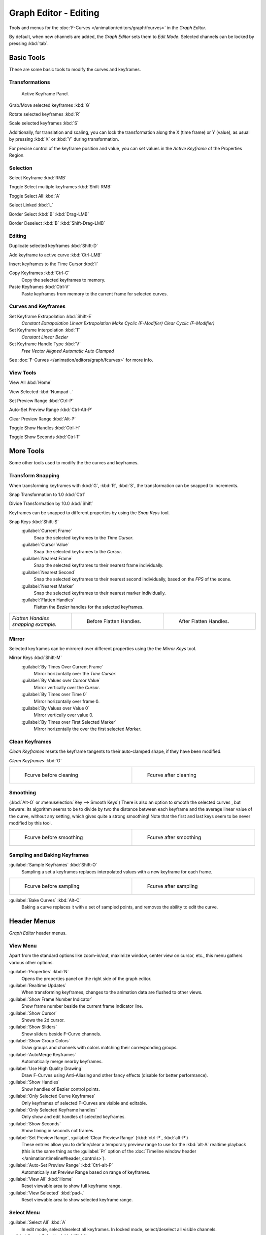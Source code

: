 
Graph Editor - Editing
**********************

Tools and menus for the :doc:`F-Curves </animation/editors/graph/fcurves>` in the *Graph Editor*.

By default, when new channels are added, the *Graph Editor* sets them to *Edit Mode*.
Selected channels can be locked by pressing :kbd:`tab`.


Basic Tools
===========

These are some basic tools to modify the curves and keyframes.


Transformations
^^^^^^^^^^^^^^^

.. figure:: /images/Doc_Graph_Active_Keyframe_Panel.jpg

   Active Keyframe Panel.


Grab/Move selected keyframes :kbd:`G`

Rotate selected keyframes :kbd:`R`

Scale selected keyframes :kbd:`S`

Additionally, for translation and scaling, you can lock the transformation along the X
(time frame) or Y (value),
as usual by pressing :kbd:`X` or :kbd:`Y` during transformation.

For precise control of the keyframe position and value,
you can set values in the *Active Keyframe* of the Properties Region.


Selection
^^^^^^^^^

Select Keyframe :kbd:`RMB`

Toggle Select multiple keyframes :kbd:`Shift-RMB`

Toggle Select All :kbd:`A`

Select Linked :kbd:`L`

Border Select :kbd:`B` :kbd:`Drag-LMB`

Border Deselect :kbd:`B` :kbd:`Shift-Drag-LMB`


Editing
^^^^^^^

Duplicate selected keyframes :kbd:`Shift-D`

Add keyframe to active curve :kbd:`Ctrl-LMB`

Insert keyframes to the Time Cursor :kbd:`I`

Copy Keyframes :kbd:`Ctrl-C`
   Copy the selected keyframes to memory.

Paste Keyframes :kbd:`Ctrl-V`
   Paste keyframes from memory to the current frame for selected curves.


Curves and Keyframes
^^^^^^^^^^^^^^^^^^^^

Set Keyframe Extrapolation :kbd:`Shift-E`
   *Constant Extrapolation*
   *Linear Extrapolation*
   *Make Cyclic (F-Modifier)*
   *Clear Cyclic (F-Modifier)*

Set Keyframe Interpolation :kbd:`T`
   *Constant*
   *Linear*
   *Bezier*

Set Keyframe Handle Type :kbd:`V`
   *Free*
   *Vector*
   *Aligned*
   *Automatic*
   *Auto Clamped*

See :doc:`F-Curves </animation/editors/graph/fcurves>` for more info.


View Tools
^^^^^^^^^^

View All :kbd:`Home`

View Selected :kbd:`Numpad-.`

Set Preview Range :kbd:`Ctrl-P`

Auto-Set Preview Range :kbd:`Ctrl-Alt-P`

Clear Preview Range :kbd:`Alt-P`

Toggle Show Handles :kbd:`Ctrl-H`

Toggle Show Seconds :kbd:`Ctrl-T`


More Tools
==========

Some other tools used to modify the the curves and keyframes.


Transform Snapping
^^^^^^^^^^^^^^^^^^

When transforming keyframes with :kbd:`G`, :kbd:`R`, :kbd:`S`,
the transformation can be snapped to increments.

Snap Transformation to 1.0 :kbd:`Ctrl`

Divide Transformation by 10.0 :kbd:`Shift`

Keyframes can be snapped to different properties by using the *Snap Keys* tool.

Snap Keys :kbd:`Shift-S`
   :guilabel:`Current Frame`
      Snap the selected keyframes to the *Time Cursor*.
   :guilabel:`Cursor Value`
      Snap the selected keyframes to the *Cursor*.
   :guilabel:`Nearest Frame`
      Snap the selected keyframes to their nearest frame individually.
   :guilabel:`Nearest Second`
      Snap the selected keyframes to their nearest second individually, based on the *FPS* of the scene.
   :guilabel:`Nearest Marker`
      Snap the selected keyframes to their nearest marker individually.
   :guilabel:`Flatten Handles`
      Flatten the *Bezier* handles for the selected keyframes.


+-----------------------------------+-------------------------------------------------------------------+-------------------------------------------------------------------+
+*Flatten Handles snapping example.*|.. figure:: /images/Manual-Animation-F-Curves-Flatten-Handles-1.jpg|.. figure:: /images/Manual-Animation-F-Curves-Flatten-Handles-2.jpg+
+                                   |   :width: 200px                                                   |   :width: 200px                                                   +
+                                   |   :figwidth: 200px                                                |   :figwidth: 200px                                                +
+                                   |                                                                   |                                                                   +
+                                   |   Before Flatten Handles.                                         |   After Flatten Handles.                                          +
+-----------------------------------+-------------------------------------------------------------------+-------------------------------------------------------------------+


Mirror
^^^^^^

Selected keyframes can be mirrored over different properties using the the *Mirror Keys*
tool.

Mirror Keys :kbd:`Shift-M`
   :guilabel:`By Times Over Current Frame`
      Mirror horizontally over the *Time Cursor*.
   :guilabel:`By Values over Cursor Value`
      Mirror vertically over the *Cursor*.
   :guilabel:`By Times over Time 0`
      Mirror horizontally over frame 0.
   :guilabel:`By Values over Value 0`
      Mirror vertically over value 0.
   :guilabel:`By Times over First Selected Marker`
      Mirror horizontally the over the first selected *Marker*.


Clean Keyframes
^^^^^^^^^^^^^^^

*Clean Keyframes* resets the keyframe tangents to their auto-clamped shape, if they have been modified.

*Clean Keyframes* :kbd:`O`


+-------------------------------------------+-------------------------------------------+
+.. figure:: /images/Doc26-fcurve-clean1.jpg|.. figure:: /images/Doc26-fcurve-clean2.jpg+
+   :width: 300px                           |   :width: 300px                           +
+   :figwidth: 300px                        |   :figwidth: 300px                        +
+                                           |                                           +
+   Fcurve before cleaning                  |   Fcurve after cleaning                   +
+-------------------------------------------+-------------------------------------------+


Smoothing
^^^^^^^^^

(:kbd:`Alt-O` or :menuselection:`Key --> Smooth Keys`)
There is also an option to smooth the selected curves , but beware: its algorithm seems to be
to divide by two the distance between each keyframe and the average linear value of the curve,
without any setting, which gives quite a strong smoothing! Note that the first and last keys
seem to be never modified by this tool.


+-------------------------------------------+-------------------------------------------+
+.. figure:: /images/Doc26-fcurve-clean1.jpg|.. figure:: /images/Doc26-fcurve-smooth.jpg+
+   :width: 300px                           |   :width: 300px                           +
+   :figwidth: 300px                        |   :figwidth: 300px                        +
+                                           |                                           +
+   Fcurve before smoothing                 |   Fcurve after smoothing                  +
+-------------------------------------------+-------------------------------------------+


Sampling and Baking Keyframes
^^^^^^^^^^^^^^^^^^^^^^^^^^^^^

:guilabel:`Sample Keyframes` :kbd:`Shift-O`
   Sampling a set a keyframes replaces interpolated values with a new keyframe for each frame.


+-------------------------------------------+--------------------------------------------+
+.. figure:: /images/Doc26-fcurve-sample.jpg|.. figure:: /images/Doc26-fcurve-sample2.jpg+
+   :width: 300px                           |   :width: 300px                            +
+   :figwidth: 300px                        |   :figwidth: 300px                         +
+                                           |                                            +
+   Fcurve before sampling                  |   Fcurve after sampling                    +
+-------------------------------------------+--------------------------------------------+


:guilabel:`Bake Curves`  :kbd:`Alt-C`
   Baking a curve replaces it with a set of sampled points, and removes the ability to edit the curve.


Header Menus
============

*Graph Editor* header menus.


View Menu
^^^^^^^^^

Apart from the standard options like zoom-in/out, maximize window, center view on cursor,
etc., this menu gathers various other options.

:guilabel:`Properties` :kbd:`N`
   Opens the properties panel on the right side of the graph editor.

:guilabel:`Realtime Updates`
   When transforming keyframes, changes to the animation data are flushed to other views.

:guilabel:`Show Frame Number Indicator`
   Show frame number beside the current frame indicator line.

:guilabel:`Show Cursor`
   Shows the 2d cursor.

:guilabel:`Show Sliders`
   Show sliders beside F-Curve channels.

:guilabel:`Show Group Colors`
   Draw groups and channels with colors matching their corresponding groups.

:guilabel:`AutoMerge Keyframes`
   Automatically merge nearby keyframes.

:guilabel:`Use High Quality Drawing`
   Draw F-Curves using Anti-Aliasing and other fancy effects (disable for better performance).

:guilabel:`Show Handles`
   Show handles of Bezier control points.

:guilabel:`Only Selected Curve Keyframes`
   Only keyframes of selected F-Curves are visible and editable.

:guilabel:`Only Selected Keyframe handles`
   Only show and edit handles of selected keyframes.

:guilabel:`Show Seconds`
   Show timing in seconds not frames.

:guilabel:`Set Preview Range`, :guilabel:`Clear Preview Range` (:kbd:`ctrl-P`, :kbd:`alt-P`)
   These entries allow you to define/clear a temporary preview range to use for the :kbd:`alt-A` realtime playback (this is the same thing as the :guilabel:`Pr` option of the :doc:`Timeline window header </animation/timeline#header_controls>`).

:guilabel:`Auto-Set Preview Range` :kbd:`Ctrl-alt-P`
   Automatically set Preview Range based on range of keyframes.

:guilabel:`View All` :kbd:`Home`
   Reset viewable area to show full keyframe range.

:guilabel:`View Selected` :kbd:`pad-.`
   Reset viewable area to show selected keyframe range.


Select Menu
^^^^^^^^^^^

:guilabel:`Select All` :kbd:`A`
   In edit mode, select/deselect all keyframes.
   In locked mode, select/deselect all visible channels.

:guilabel:`Invert Selection` :kbd:`Ctrl-I`
   Inverts selected keys.

:guilabel:`Border Select` :kbd:`B`
   Allows selection of keyframes within a region.

:guilabel:`Border Axis Range` :kbd:`Alt-B`
   Axis Range...
:guilabel:`Border (include Handles` :kbd:`Ctrl-B`
   Include Handles, handles tested individually against the selection criteria.

:guilabel:`Columns on Selected Keys` :kbd:`K`
   Select all keys on same frame as selected one(s).

:guilabel:`Column on current Frame` :kbd:`Ctrl-K`
   Select all keyframes on the current frame.

:guilabel:`Columns on selected Markers` :kbd:`Shift-K`
   Select all keyframes on the frame of selected marker(s).

:guilabel:`Between Selected Markers` :kbd:`Alt-K`
   Select all keyframes between selected markers.

:guilabel:`Before Current Frame` :kbd:`[`
   Select all keys before the current frame.

:guilabel:`After Current Frame` :kbd:`]`
   Select all keys after the current frame.

:guilabel:`Select More` :kbd:`ctrl-pad+`
   Grow keyframe selection along Fcurve.

:guilabel:`Select Less` :kbd:`ctrl-pad-`
   Shrink keyframe selection along Fcurve.

:guilabel:`Select Linked` :kbd:`L`
   Selects all keyframes on Fcurve of selected keyframe.


Marker Menu
^^^^^^^^^^^

*Add Marker* :kbd:`M`

*Duplicate Marker* :kbd:`Shift-D`

*Duplicate Marker to Scene*

*Delete Marker* :kbd:`X` or :kbd:`Delete`
   Note, make sure no channels are selected.

*Rename Marker* :kbd:`Ctrl-M`

*Grab/Move Marker* :kbd:`Tweak Select`

*Jump to Next Marker*

*Jump to Previous Marker*


Channel Menu
^^^^^^^^^^^^

*Delete Channels* :kbd:`X` or :kbd:`Delete`

*Group Channels* :kbd:`Ctrl-G`

*Ungroup Channels* :kbd:`Alt-G`

*Toggle Channel Settings* :kbd:`Shift-W`
   *Protect*
   *Mute*

*Enable Channel Settings* :kbd:`Shift-Ctrl-W`
   *Protect*
   *Mute*

*Disable Channel Settings* :kbd:`Alt-W`
   *Protect*
   *Mute*

*Toggle Channel Editability* :kbd:`Tab`

*Set Visibilty* :kbd:`V`

*Extrapolation Mode* :kbd:`Shift-E`
   *Constant Extrapolation*
   *Linear Extrapolation*
   *Make Cyclic (F-Modifiers)*
   *Clear Cyclic (F-Modifiers)*

*Expand Channels* :kbd:`Numpad-+`

*Collapse Channels* :kbd:`Numpad--`

*Move...*
   *To Top* :kbd:`Shift-PageUp`
   *Up* :kbd:`PageUp`
   *Down* :kbd:`PageDown`
   *To Bottom* :kbd:`Shift-PageDown`

Revive Disabled F-Curves


Key Menu
^^^^^^^^

Transform
   *Grab/Move* :kbd:`G`
   *Extend* :kbd:`E`
   *Rotate* :kbd:`R`
   *Scale* :kbd:`S`

Snap :kbd:`Shift-S`
   *Current Frame*
   *Cursor Value*
   *Nearest Frame*
   *Nearest Second*
   *Nearest Marker*
   *Flatten Handles*

Mirror :kbd:`Shift-M`
   *By Times over Current Frame*
   *By Values over Current Value*
   *By Times over Time=0*
   *By Values over Value=0*
   *By Times over First Selected Marker*

Insert Keyframes :kbd:`I`

Add F-Curve Modifier

Bake Sound to F-Curves

Jump to Keyframes :kbd:`Ctrl-G`

Duplicate :kbd:`Shift-D`

Delete Keyframes :kbd:`X` or :kbd:`Delete`

Handle Type :kbd:`V`
   *Free*
   *Vector*
   *Aligned*
   *Automatic*
   *Auto Clamped*

Interpolation Mode :kbd:`T`
   *Constant*
   *Linear*
   *Bezier*

Clean Keyframes :kbd:`O`

Smooth Keyframes :kbd:`Alt-O`

Sample Keyframes :kbd:`Shift-O`

Bake Curve :kbd:`Alt-C`

Copy Keyframes :kbd:`Ctrl-C`

Paste Keyframes :kbd:`Ctrl-V`

Discontinuity (Euler) Filter

